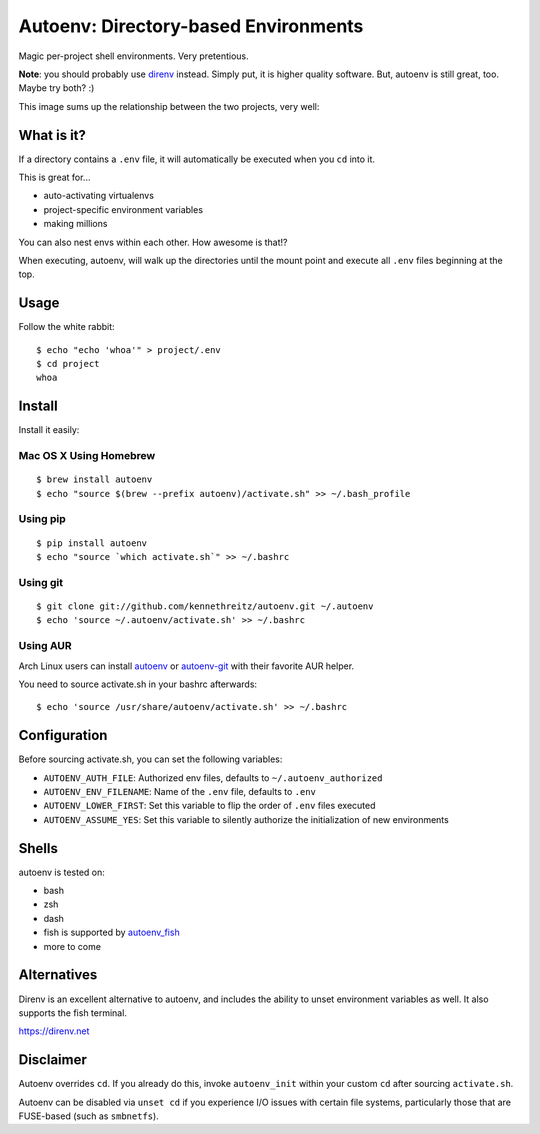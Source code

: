 Autoenv: Directory-based Environments
======================================

Magic per-project shell environments. Very pretentious.

**Note**: you should probably use `direnv <https://direnv.net/>`_ instead. Simply put, it is higher quality software. But, autoenv is still great, too. Maybe try both? :)

This image sums up the relationship between the two projects, very well:

.. image:: http://share.kennethreitz.org/1u0j2s3M1w36/776204239940493426%3Faccount_id=8.jpg

What is it?
-----------

If a directory contains a ``.env`` file, it will automatically be executed
when you ``cd`` into it.

This is great for...

- auto-activating virtualenvs
- project-specific environment variables
- making millions

You can also nest envs within each other. How awesome is that!?

When executing, autoenv, will walk up the directories until the mount point and execute all ``.env`` files beginning at the top.

Usage
-----

Follow the white rabbit::

    $ echo "echo 'whoa'" > project/.env
    $ cd project
    whoa


.. image:: http://media.tumblr.com/tumblr_ltuzjvbQ6L1qzgpx9.gif


Install
-------

Install it easily:

Mac OS X Using Homebrew
~~~~~~~~~~~~~~~~~~~~~~~

::

    $ brew install autoenv
    $ echo "source $(brew --prefix autoenv)/activate.sh" >> ~/.bash_profile


Using pip
~~~~~~~~~

::

    $ pip install autoenv
    $ echo "source `which activate.sh`" >> ~/.bashrc


Using git
~~~~~~~~~

::

    $ git clone git://github.com/kennethreitz/autoenv.git ~/.autoenv
    $ echo 'source ~/.autoenv/activate.sh' >> ~/.bashrc


Using AUR
~~~~~~~~~

Arch Linux users can install `autoenv <https://aur.archlinux.org/packages/autoenv/>`_ or `autoenv-git <https://aur.archlinux.org/packages/autoenv-git/>`_ with their favorite AUR helper.

You need to source activate.sh in your bashrc afterwards:

::

    $ echo 'source /usr/share/autoenv/activate.sh' >> ~/.bashrc


Configuration
-------------

Before sourcing activate.sh, you can set the following variables:

- ``AUTOENV_AUTH_FILE``: Authorized env files, defaults to ``~/.autoenv_authorized``
- ``AUTOENV_ENV_FILENAME``: Name of the ``.env`` file, defaults to ``.env``
- ``AUTOENV_LOWER_FIRST``: Set this variable to flip the order of ``.env`` files executed
- ``AUTOENV_ASSUME_YES``: Set this variable to silently authorize the initialization of new environments

Shells
------

autoenv is tested on:

- bash
- zsh
- dash
- fish is supported by `autoenv_fish <https://github.com/loopbit/autoenv_fish>`_
- more to come

Alternatives
------------

Direnv is an excellent alternative to autoenv, and includes the ability to unset environment variables as well. It also supports the fish terminal. 

`https://direnv.net <https://direnv.net>`_


Disclaimer
----------

Autoenv overrides ``cd``. If you already do this, invoke ``autoenv_init`` within your custom ``cd`` after sourcing ``activate.sh``.

Autoenv can be disabled via ``unset cd`` if you experience I/O issues with
certain file systems, particularly those that are FUSE-based (such as 
``smbnetfs``).
